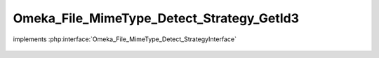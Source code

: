 ------------------------------------------
Omeka_File_MimeType_Detect_Strategy_GetId3
------------------------------------------

.. php:class:: Omeka_File_MimeType_Detect_Strategy_GetId3

implements :php:interface:`Omeka_File_MimeType_Detect_StrategyInterface`

    .. php:method:: detect($file)

        :param $file:
